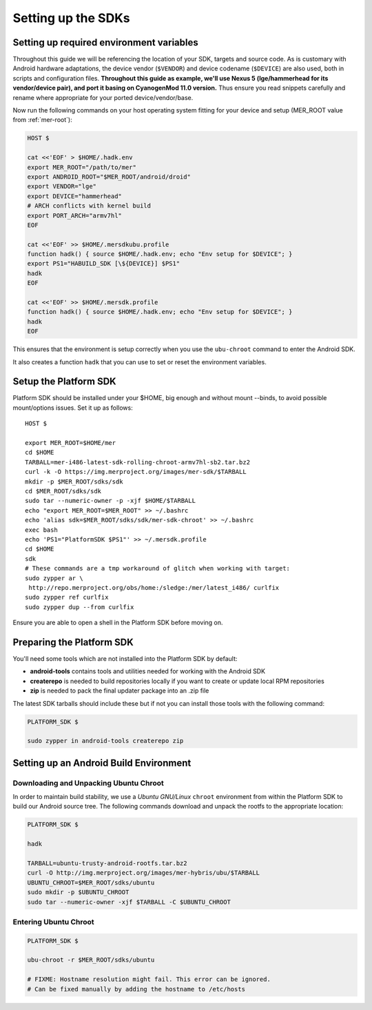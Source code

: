 Setting up the SDKs
===================

Setting up required environment variables
-----------------------------------------

Throughout this guide we will be referencing the location of your SDK,
targets and source code. As is customary with Android hardware adaptations,
the device vendor (``$VENDOR``) and device codename (``$DEVICE``) are also
used, both in scripts and configuration files. **Throughout this guide as example,
we'll use Nexus 5 (lge/hammerhead for its vendor/device pair), and port it
basing on CyanogenMod 11.0 version.** Thus ensure you read snippets carefully
and rename where appropriate for your ported device/vendor/base.

Now run the following commands on your host operating system fitting for your
device and setup (MER_ROOT value from :ref:`mer-root`):

.. _CyanogenMod Devices: http://wiki.cyanogenmod.org/w/Devices

.. code-block:: console

  HOST $

  cat <<'EOF' > $HOME/.hadk.env
  export MER_ROOT="/path/to/mer"
  export ANDROID_ROOT="$MER_ROOT/android/droid"
  export VENDOR="lge"
  export DEVICE="hammerhead"
  # ARCH conflicts with kernel build
  export PORT_ARCH="armv7hl"
  EOF

  cat <<'EOF' >> $HOME/.mersdkubu.profile
  function hadk() { source $HOME/.hadk.env; echo "Env setup for $DEVICE"; }
  export PS1="HABUILD_SDK [\${DEVICE}] $PS1"
  hadk
  EOF

  cat <<'EOF' >> $HOME/.mersdk.profile
  function hadk() { source $HOME/.hadk.env; echo "Env setup for $DEVICE"; }
  hadk
  EOF

This ensures that the environment is setup correctly when you use the
``ubu-chroot`` command to enter the Android SDK.

It also creates a function ``hadk`` that you can use to set or reset the environment
variables.

.. _enter-mer-sdk:

Setup the Platform SDK
----------------------

Platform SDK should be installed under your $HOME, big enough and without
mount --binds, to avoid possible mount/options issues. Set it up as follows::

 HOST $

 export MER_ROOT=$HOME/mer
 cd $HOME
 TARBALL=mer-i486-latest-sdk-rolling-chroot-armv7hl-sb2.tar.bz2
 curl -k -O https://img.merproject.org/images/mer-sdk/$TARBALL
 mkdir -p $MER_ROOT/sdks/sdk
 cd $MER_ROOT/sdks/sdk
 sudo tar --numeric-owner -p -xjf $HOME/$TARBALL
 echo "export MER_ROOT=$MER_ROOT" >> ~/.bashrc
 echo 'alias sdk=$MER_ROOT/sdks/sdk/mer-sdk-chroot' >> ~/.bashrc
 exec bash
 echo 'PS1="PlatformSDK $PS1"' >> ~/.mersdk.profile
 cd $HOME
 sdk
 # These commands are a tmp workaround of glitch when working with target:
 sudo zypper ar \
  http://repo.merproject.org/obs/home:/sledge:/mer/latest_i486/ curlfix
 sudo zypper ref curlfix
 sudo zypper dup --from curlfix

Ensure you are able to open a shell in the Platform SDK before moving on.

Preparing the Platform SDK
--------------------------

You'll need some tools which are not installed into the Platform SDK by default:

* **android-tools** contains tools and utilities needed for working with
  the Android SDK
* **createrepo** is needed to build repositories locally if you want to
  create or update local RPM repositories
* **zip** is needed to pack the final updater package into an .zip file

The latest SDK tarballs should include these but if not you can
install those tools with the following command:

.. code-block:: console

  PLATFORM_SDK $

  sudo zypper in android-tools createrepo zip

Setting up an Android Build Environment
---------------------------------------

Downloading and Unpacking Ubuntu Chroot
```````````````````````````````````````

In order to maintain build stability, we use a *Ubuntu GNU/Linux*
``chroot`` environment from within the Platform SDK to build our Android
source tree. The following commands download and unpack the rootfs to
the appropriate location:

.. code-block:: console

  PLATFORM_SDK $

  hadk

  TARBALL=ubuntu-trusty-android-rootfs.tar.bz2
  curl -O http://img.merproject.org/images/mer-hybris/ubu/$TARBALL
  UBUNTU_CHROOT=$MER_ROOT/sdks/ubuntu
  sudo mkdir -p $UBUNTU_CHROOT
  sudo tar --numeric-owner -xjf $TARBALL -C $UBUNTU_CHROOT

.. _enter-ubu-chroot:

Entering Ubuntu Chroot
``````````````````````

.. code-block:: console

  PLATFORM_SDK $

  ubu-chroot -r $MER_ROOT/sdks/ubuntu

  # FIXME: Hostname resolution might fail. This error can be ignored.
  # Can be fixed manually by adding the hostname to /etc/hosts

